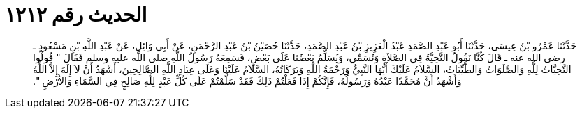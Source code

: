 
= الحديث رقم ١٢١٢

[quote.hadith]
حَدَّثَنَا عَمْرُو بْنُ عِيسَى، حَدَّثَنَا أَبُو عَبْدِ الصَّمَدِ عَبْدُ الْعَزِيزِ بْنُ عَبْدِ الصَّمَدِ، حَدَّثَنَا حُصَيْنُ بْنُ عَبْدِ الرَّحْمَنِ، عَنْ أَبِي وَائِلٍ، عَنْ عَبْدِ اللَّهِ بْنِ مَسْعُودٍ ـ رضى الله عنه ـ قَالَ كُنَّا نَقُولُ التَّحِيَّةُ فِي الصَّلاَةِ وَنُسَمِّي، وَيُسَلِّمُ بَعْضُنَا عَلَى بَعْضٍ، فَسَمِعَهُ رَسُولُ اللَّهِ صلى الله عليه وسلم فَقَالَ ‏"‏ قُولُوا التَّحِيَّاتُ لِلَّهِ وَالصَّلَوَاتُ وَالطَّيِّبَاتُ، السَّلاَمُ عَلَيْكَ أَيُّهَا النَّبِيُّ وَرَحْمَةُ اللَّهِ وَبَرَكَاتُهُ، السَّلاَمُ عَلَيْنَا وَعَلَى عِبَادِ اللَّهِ الصَّالِحِينَ، أَشْهَدُ أَنْ لاَ إِلَهَ إِلاَّ اللَّهُ وَأَشْهَدُ أَنَّ مُحَمَّدًا عَبْدُهُ وَرَسُولُهُ، فَإِنَّكُمْ إِذَا فَعَلْتُمْ ذَلِكَ فَقَدْ سَلَّمْتُمْ عَلَى كُلِّ عَبْدٍ لِلَّهِ صَالِحٍ فِي السَّمَاءِ وَالأَرْضِ ‏"‏‏.‏